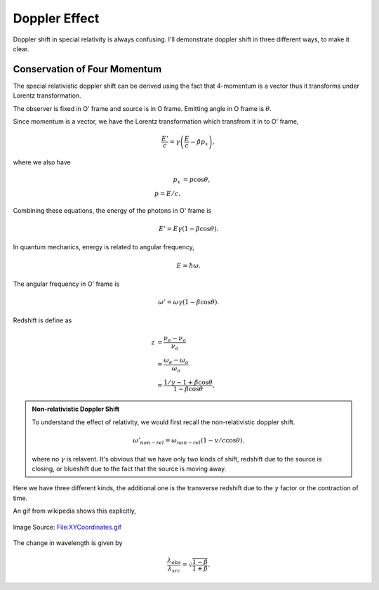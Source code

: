 Doppler Effect
=======================


Doppler shift in special relativity is always confusing. I'll demonstrate doppler shift in three different ways, to make it clear.


.. index:: doppler-shift

.. _doppler-shift:

Conservation of Four Momentum
--------------------------------------------------


The special relativistic doppler shift can be derived using the fact that 4-momentum is a vector thus it transforms under Lorentz transformation.


.. image:: ../assets/special-relativity/dopplerRedshift.png
   :align: center


The observer is fixed in O' frame and source is in O frame. Emitting angle in O frame is :math:`\theta`.

Since momentum is a vector, we have the Lorentz transformation which transfrom it in to O' frame,

.. math::
   \frac{E'}{c} = \gamma \left(\frac{E}{c} - \beta p_x\right),

where we also have

.. math::
   p_x &= p\cos\theta,\\
   p = E/c.

Combining these equations, the energy of the photons in O' frame is

.. math::
   E' = E \gamma (1 - \beta \cos\theta).

In quantum mechanics, energy is related to angular frequency,

.. math::
   E = \hbar \omega.

The angular frequency in O' frame is

.. math::
   \omega ' = \omega \gamma (1-\beta \cos\theta).

Redshift is define as

.. math::
   z &= \frac{\nu_e - \nu_o}{\nu_o} \\
   & = \frac{\omega_e - \omega_o}{\omega_o} \\
   & = \frac{1/\gamma - 1 + \beta\cos\theta}{1-\beta \cos\theta}.


.. admonition:: Non-relativistic Doppler Shift

   To understand the effect of relativity, we would first recall the non-relativistic doppler shift.

   .. math::
      \omega'_{non-rel} = \omega_{non-rel}(1-v/c \cos\theta).

   where no :math:`\gamma` is relavent. It's obvious that we have only two kinds of shift, redshift due to the source is closing, or blueshift due to the fact that the source is moving away.


Here we have three different kinds, the additional one is the transverse redshift due to the :math:`\gamma` factor or the contraction of time.


An gif from wikipedia shows this explicitly,

.. figure:: ../assets/special-relativity/XYCoordinates.gif
   :align: center

   Image Source: `File:XYCoordinates.gif <https://en.wikipedia.org/wiki/File:XYCoordinates.gif>`_


The change in wavelength is given by

.. math::
   \frac{\lambda_{obs} }{ \lambda_{src}  }= \sqrt{ \frac{1 - \beta}{1 + \beta} } .
